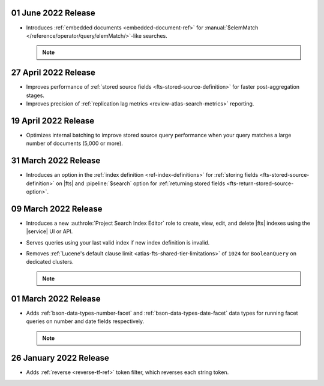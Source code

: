 .. _fts20220106:

01 June 2022 Release
~~~~~~~~~~~~~~~~~~~~

- Introduces :ref:`embedded documents <embedded-document-ref>` for
  :manual:`$elemMatch </reference/operator/query/elemMatch/>`-like searches.

  .. note:: 

     .. include:: /includes/fact-embedded-document-preview.rst

.. _fts20220427:

27 April 2022 Release
~~~~~~~~~~~~~~~~~~~~~

- Improves performance of :ref:`stored source fields 
  <fts-stored-source-definition>` for faster post-aggregation stages.
- Improves precision of :ref:`replication lag metrics 
  <review-atlas-search-metrics>` reporting.

.. _fts20220419:

19 April 2022 Release
~~~~~~~~~~~~~~~~~~~~~

- Optimizes internal batching to improve stored source query 
  performance when your query matches a large number of documents
  (5,000 or more).

.. _fts20220331:

31 March 2022 Release
~~~~~~~~~~~~~~~~~~~~~

- Introduces an option in the :ref:`index definition 
  <ref-index-definitions>`  for :ref:`storing fields 
  <fts-stored-source-definition>` on |fts| and :pipeline:`$search` 
  option for :ref:`returning stored fields 
  <fts-return-stored-source-option>`.

.. _fts20220309:

09 March 2022 Release
~~~~~~~~~~~~~~~~~~~~~

- Introduces a new :authrole:`Project Search Index Editor` role to create, view, edit,
  and delete |fts| indexes using the |service| UI or API.
- Serves queries using your last valid index if new index definition is invalid.
- Removes :ref:`Lucene's default clause limit <atlas-fts-shared-tier-limitations>` of ``1024`` for ``BooleanQuery`` on dedicated clusters.

  .. note::

     .. include:: /includes/fact-fts-facet-data-type-deprecation.rst

.. _fts20220301:

01 March 2022 Release
~~~~~~~~~~~~~~~~~~~~~

- Adds :ref:`bson-data-types-number-facet` and  
  :ref:`bson-data-types-date-facet` data types for running facet 
  queries on number and date fields respectively.

  .. note::

     .. include:: /includes/fact-fts-facet-data-type-deprecation.rst
 
.. _fts20220126:

26 January 2022 Release
~~~~~~~~~~~~~~~~~~~~~~~~

- Adds :ref:`reverse <reverse-tf-ref>` token filter, which reverses 
  each string token.
